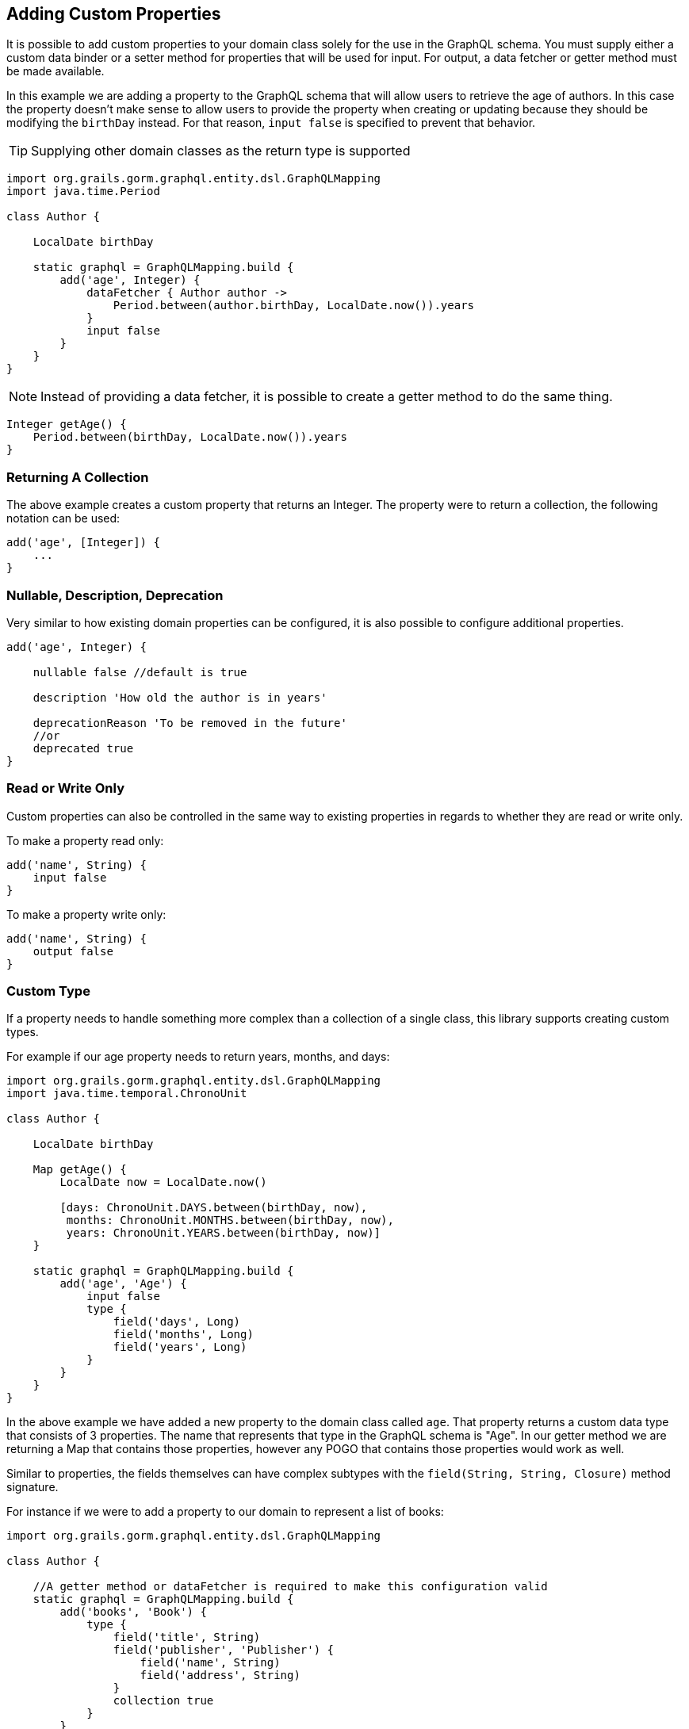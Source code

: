 == Adding Custom Properties

It is possible to add custom properties to your domain class solely for the use in the GraphQL schema. You must supply either a custom data binder or a setter method for properties that will be used for input. For output, a data fetcher or getter method must be made available.

In this example we are adding a property to the GraphQL schema that will allow users to retrieve the age of authors. In this case the property doesn't make sense to allow users to provide the property when creating or updating because they should be modifying the `birthDay` instead. For that reason, `input false` is specified to prevent that behavior.

TIP: Supplying other domain classes as the return type is supported

[source,groovy]
----
import org.grails.gorm.graphql.entity.dsl.GraphQLMapping
import java.time.Period

class Author {

    LocalDate birthDay

    static graphql = GraphQLMapping.build {
        add('age', Integer) {
            dataFetcher { Author author ->
                Period.between(author.birthDay, LocalDate.now()).years
            }
            input false
        }
    }
}
----

NOTE: Instead of providing a data fetcher, it is possible to create a getter method to do the same thing.

[source,groovy]
----
Integer getAge() {
    Period.between(birthDay, LocalDate.now()).years
}
----

=== Returning A Collection

The above example creates a custom property that returns an Integer. The property were to return a collection, the following notation can be used:

[source,groovy]
----
add('age', [Integer]) {
    ...
}
----

=== Nullable, Description, Deprecation

Very similar to how existing domain properties can be configured, it is also possible to configure additional properties.

[source,groovy]
----
add('age', Integer) {

    nullable false //default is true

    description 'How old the author is in years'

    deprecationReason 'To be removed in the future'
    //or
    deprecated true
}
----

=== Read or Write Only

Custom properties can also be controlled in the same way to existing properties in regards to whether they are read or write only.

To make a property read only:

[source,groovy]
----
add('name', String) {
    input false
}
----

To make a property write only:

[source,groovy]
----
add('name', String) {
    output false
}
----

=== Custom Type

If a property needs to handle something more complex than a collection of a single class, this library supports creating custom types.

For example if our age property needs to return years, months, and days:

[source,groovy]
----
import org.grails.gorm.graphql.entity.dsl.GraphQLMapping
import java.time.temporal.ChronoUnit

class Author {

    LocalDate birthDay

    Map getAge() {
        LocalDate now = LocalDate.now()

        [days: ChronoUnit.DAYS.between(birthDay, now),
         months: ChronoUnit.MONTHS.between(birthDay, now),
         years: ChronoUnit.YEARS.between(birthDay, now)]
    }

    static graphql = GraphQLMapping.build {
        add('age', 'Age') {
            input false
            type {
                field('days', Long)
                field('months', Long)
                field('years', Long)
            }
        }
    }
}
----

In the above example we have added a new property to the domain class called `age`. That property returns a custom data type that consists of 3 properties. The name that represents that type in the GraphQL schema is "Age". In our getter method we are returning a Map that contains those properties, however any POGO that contains those properties would work as well.

Similar to properties, the fields themselves can have complex subtypes with the `field(String, String, Closure)` method signature.

For instance if we were to add a property to our domain to represent a list of books:

[source,groovy]
----
import org.grails.gorm.graphql.entity.dsl.GraphQLMapping

class Author {

    //A getter method or dataFetcher is required to make this configuration valid
    static graphql = GraphQLMapping.build {
        add('books', 'Book') {
            type {
                field('title', String)
                field('publisher', 'Publisher') {
                    field('name', String)
                    field('address', String)
                }
                collection true
            }
        }
    }
}
----

WARNING: When creating custom types, it is important that the name you choose does not already exist. For example if this application also had a Publisher domain class, the types will conflict because in GraphQL the type names must be unique.

=== Order

The order in which the fields appear in the schema can be customized.
By default any identity properties and the version property appear first in order.

To customize the order of a custom property:

[source,groovy]
----
   static graphql = GraphQLMapping.build {
       add('name', String) {
            order 1
       }
   }
----

If no order is specified, added properties will be put at the end of the list of properties in the schema. Properties with the same or no order will be ordered by name.

TIP: To customize properties to come before the identifier or version, set the value as negative. The default order for id properties is -20 and the default order for version properties is -10.